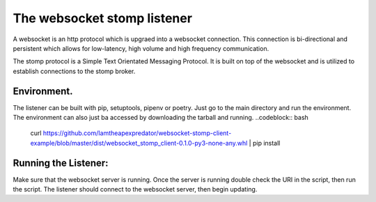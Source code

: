 The websocket stomp listener
===========================
A websocket is an http protocol which is upgraed into a websocket connection. This connection is bi-directional and persistent which allows for low-latency, high volume and high frequency communication.

The stomp protocol is a Simple Text Orientated Messaging Protocol. It is built on top of the websocket and is utilized to establish connections to the stomp broker. 

Environment.
------------
The listener can be built with pip, setuptools, pipenv or poetry. Just go to the main directory and run the environment. The environment can also just ba accessed by downloading the tarball and running.
..codeblock:: bash
  curl https://github.com/Iamtheapexpredator/websocket-stomp-client-example/blob/master/dist/websocket_stomp_client-0.1.0-py3-none-any.whl | pip install

Running the Listener:
-------------
Make sure that the websocket server is running. Once the server is running double check the URI in the script, then run the script. The listener should connect to the websocket server, then begin updating.
